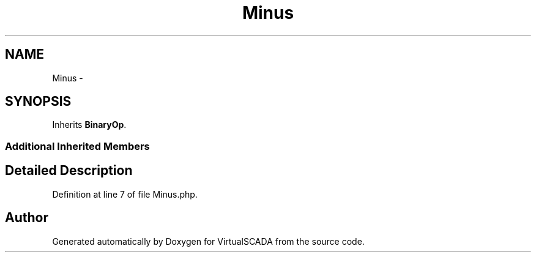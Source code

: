 .TH "Minus" 3 "Tue Apr 14 2015" "Version 1.0" "VirtualSCADA" \" -*- nroff -*-
.ad l
.nh
.SH NAME
Minus \- 
.SH SYNOPSIS
.br
.PP
.PP
Inherits \fBBinaryOp\fP\&.
.SS "Additional Inherited Members"
.SH "Detailed Description"
.PP 
Definition at line 7 of file Minus\&.php\&.

.SH "Author"
.PP 
Generated automatically by Doxygen for VirtualSCADA from the source code\&.
